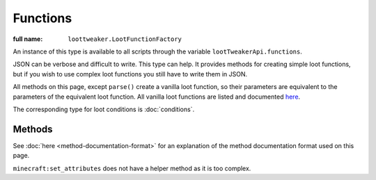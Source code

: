Functions
=========

:full name: ``loottweaker.LootFunctionFactory``

An instance of this type is available to all scripts through the variable ``lootTweakerApi.functions``.

JSON can be verbose and difficult to write. This type can help.
It provides methods for creating simple loot functions, but if you wish to use complex loot functions you still have to write them in JSON.

All methods on this page, except ``parse()`` create a vanilla loot function, so their parameters are equivalent to the parameters of the equivalent loot function.
All vanilla loot functions are listed and documented `here <https://minecraft.gamepedia.com/Loot_table#Functions>`_.

The corresponding type for loot conditions is :doc:`conditions`.

Methods
-------

See :doc:`here <method-documentation-format>` for an explanation of the method documentation format used on this page.

.. java:method :: static LootFunction enchantRandomly(String[] enchantIDList)
    :outertype: Functions

    :equivalent to: ``minecraft:enchant_randomly``
    :errors: if any enchantment ID does not resolve to an enchantment

.. java:method :: static LootFunction enchantWithLevels(int min, int max, boolean isTreasure)
    :outertype: Functions

    :equivalent to: ``minecraft:enchant_with_levels``

.. java:method :: static LootFunction lootingEnchantBonus(int min, int max, int limit)
    :outertype: Functions

    :equivalent to: ``minecraft:looting_enchant``

.. java:method :: static LootFunction setCount(int min, int max)

    :equivalent to: ``minecraft:set_count``

.. java:method :: static LootFunction setDamage(float min, float max)
    :outertype: Functions

    :equivalent to: ``minecraft:set_damage``
    :errors: if ``max`` is greater than 1.0

.. java:method :: static LootFunction setMetadata(int min, int max)
    :outertype: Functions

    :equivalent to: ``minecraft:set_data``

.. java:method :: static LootFunction setNBT(DataMap nbtData)
    :outertype: Functions

    :equivalent to: ``minecraft:set_nbt``
    :errors: if ``nbtData`` is not a compound tag

.. java:method :: static LootFunction smelt()
    :outertype: Functions

    :equivalent to: ``minecraft:furnace_smelt``

.. java:method :: static LootFunction parse(DataMap json)
    :outertype: Functions

    Parses a `DataMap <https://crafttweaker.readthedocs.io/en/latest/#Vanilla/Data/DataMap/>`_ into a ``LootFunction``.

    :param json: an instance of ``DataMap`` representing a LootCondition in JSON form. It is recommended that the keys are enclosed in quotes to avoid conflicts between JSON key names and ZenScript keywords.
    :return: ``json`` as a LootFunction.
    :errors: if ``json`` does not parse successfully.

``minecraft:set_attributes`` does not have a helper method as it is too complex.
